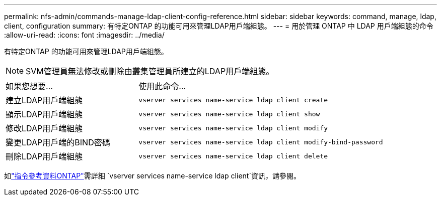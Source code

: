 ---
permalink: nfs-admin/commands-manage-ldap-client-config-reference.html 
sidebar: sidebar 
keywords: command, manage, ldap, client, configuration 
summary: 有特定ONTAP 的功能可用來管理LDAP用戶端組態。 
---
= 用於管理 ONTAP 中 LDAP 用戶端組態的命令
:allow-uri-read: 
:icons: font
:imagesdir: ../media/


[role="lead"]
有特定ONTAP 的功能可用來管理LDAP用戶端組態。

[NOTE]
====
SVM管理員無法修改或刪除由叢集管理員所建立的LDAP用戶端組態。

====
[cols="35,65"]
|===


| 如果您想要... | 使用此命令... 


 a| 
建立LDAP用戶端組態
 a| 
`vserver services name-service ldap client create`



 a| 
顯示LDAP用戶端組態
 a| 
`vserver services name-service ldap client show`



 a| 
修改LDAP用戶端組態
 a| 
`vserver services name-service ldap client modify`



 a| 
變更LDAP用戶端的BIND密碼
 a| 
`vserver services name-service ldap client modify-bind-password`



 a| 
刪除LDAP用戶端組態
 a| 
`vserver services name-service ldap client delete`

|===
如link:https://docs.netapp.com/us-en/ontap-cli/search.html?q=vserver+services+name-service+ldap+client["指令參考資料ONTAP"^]需詳細 `vserver services name-service ldap client`資訊，請參閱。

